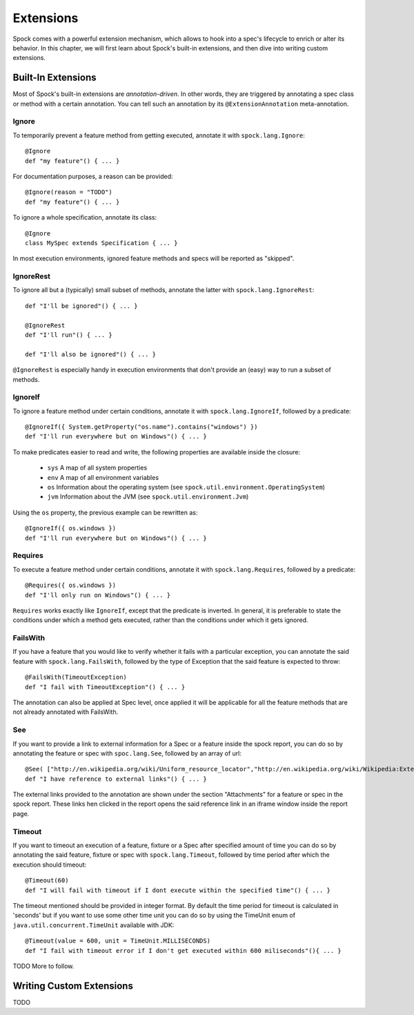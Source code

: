 .. _Extensions:

Extensions
==========

Spock comes with a powerful extension mechanism, which allows to hook into a spec's lifecycle to enrich or alter its
behavior. In this chapter, we will first learn about Spock's built-in extensions, and then dive into writing custom
extensions.

Built-In Extensions
-------------------

Most of Spock's built-in extensions are *annotation-driven*. In other words, they are triggered by annotating a
spec class or method with a certain annotation. You can tell such an annotation by its ``@ExtensionAnnotation``
meta-annotation.

Ignore
~~~~~~

To temporarily prevent a feature method from getting executed, annotate it with ``spock.lang.Ignore``::

    @Ignore
    def "my feature"() { ... }

For documentation purposes, a reason can be provided::

    @Ignore(reason = "TODO")
    def "my feature"() { ... }

To ignore a whole specification, annotate its class::

    @Ignore
    class MySpec extends Specification { ... }

In most execution environments, ignored feature methods and specs will be reported as "skipped".

IgnoreRest
~~~~~~~~~~

To ignore all but a (typically) small subset of methods, annotate the latter with ``spock.lang.IgnoreRest``::

    def "I'll be ignored"() { ... }

    @IgnoreRest
    def "I'll run"() { ... }

    def "I'll also be ignored"() { ... }

``@IgnoreRest`` is especially handy in execution environments that don't provide an (easy) way to run a subset of methods.

IgnoreIf
~~~~~~~~

To ignore a feature method under certain conditions, annotate it with ``spock.lang.IgnoreIf``,
followed by a predicate::

    @IgnoreIf({ System.getProperty("os.name").contains("windows") })
    def "I'll run everywhere but on Windows"() { ... }

To make predicates easier to read and write, the following properties are available inside the closure:

 * ``sys`` A map of all system properties
 * ``env`` A map of all environment variables
 * ``os`` Information about the operating system (see ``spock.util.environment.OperatingSystem``)
 * ``jvm`` Information about the JVM (see ``spock.util.environment.Jvm``)

Using the ``os`` property, the previous example can be rewritten as::

    @IgnoreIf({ os.windows })
    def "I'll run everywhere but on Windows"() { ... }

Requires
~~~~~~~~

To execute a feature method under certain conditions, annotate it with ``spock.lang.Requires``,
followed by a predicate::

    @Requires({ os.windows })
    def "I'll only run on Windows"() { ... }

``Requires`` works exactly like ``IgnoreIf``, except that the predicate is inverted. In general, it is preferable
to state the conditions under which a method gets executed, rather than the conditions under which it gets ignored.

FailsWith
~~~~~~~~~~~

If you have a feature that you would like to verify whether it fails with a particular exception, you can annotate the said feature with ``spock.lang.FailsWith``,
followed by the type of Exception that the said feature is expected to throw::

    @FailsWith(TimeoutException)
    def "I fail with TimeoutException"() { ... }

The annotation can also be applied at Spec level, once applied it will be applicable for all the feature methods that are not already annotated with FailsWith.

See
~~~~~~~

If you want to provide a link to external information for a Spec or a feature inside the spock report, you can do so by annotating the feature or spec with ``spoc.lang.See``, followed by an array of url::

    @See( ["http://en.wikipedia.org/wiki/Uniform_resource_locator","http://en.wikipedia.org/wiki/Wikipedia:External_links"] )
    def "I have reference to external links"() { ... }

The external links provided to the annotation are shown under the section "Attachments" for a feature or spec in the spock report. These links hen clicked in the report opens the said reference link in an iframe window inside the report page.


Timeout
~~~~~~~~~

If you want to timeout an execution of a feature, fixture or a Spec after specified amount of time you can do so by annotating the said feature, fixture or spec with ``spock.lang.Timeout``, followed by time period after which the execution should timeout::

    @Timeout(60)
    def "I will fail with timeout if I dont execute within the specified time"() { ... }

The timeout mentioned should be provided in integer format. By default the time period for timeout is calculated in 'seconds' but if you want to use some other time unit you can do so by using the TimeUnit enum of ``java.util.concurrent.TimeUnit`` available with JDK::

    @Timeout(value = 600, unit = TimeUnit.MILLISECONDS)
    def "I fail with timeout error if I don't get executed within 600 miliseconds"(){ ... }
    

TODO More to follow.

Writing Custom Extensions
-------------------------

TODO

